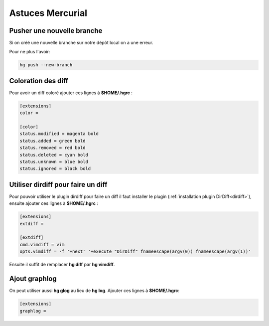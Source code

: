 Astuces Mercurial
=================

Pusher une nouvelle branche
---------------------------

Si on créé une nouvelle branche sur notre dépôt local on a une erreur.

Pour ne plus l'avoir:

.. code-block:: python

    hg push --new-branch

Coloration des diff
-------------------

Pour avoir un diff coloré ajouter ces lignes à **$HOME/.hgrc** :

.. code-block:: linux-config

    [extensions]
    color =

    [color]
    status.modified = magenta bold
    status.added = green bold
    status.removed = red bold
    status.deleted = cyan bold
    status.unknown = blue bold
    status.ignored = black bold

Utiliser dirdiff pour faire un diff
-----------------------------------

Pour pouvoir utiliser le plugin dirdiff pour faire un diff il faut installer le plugin 
(:ref:`installation plugin DirDiff<dirdiff>`), ensuite ajouter ces lignes à **$HOME/.hgrc** :

.. code-block:: linux-config

    [extensions]
    extdiff =

    [extdiff]
    cmd.vimdiff = vim
    opts.vimdiff = -f '+next' '+execute "DirDiff" fnameescape(argv(0)) fnameescape(argv(1))'

Ensuite il suffit de remplacer **hg diff** par **hg vimdiff**.

Ajout graphlog
--------------

On peut utiliser aussi **hg glog** au lieu de **hg log**. Ajouter ces lignes à **$HOME/.hgrc**:

.. code-block:: linux-config

    [extensions]
    graphlog =
